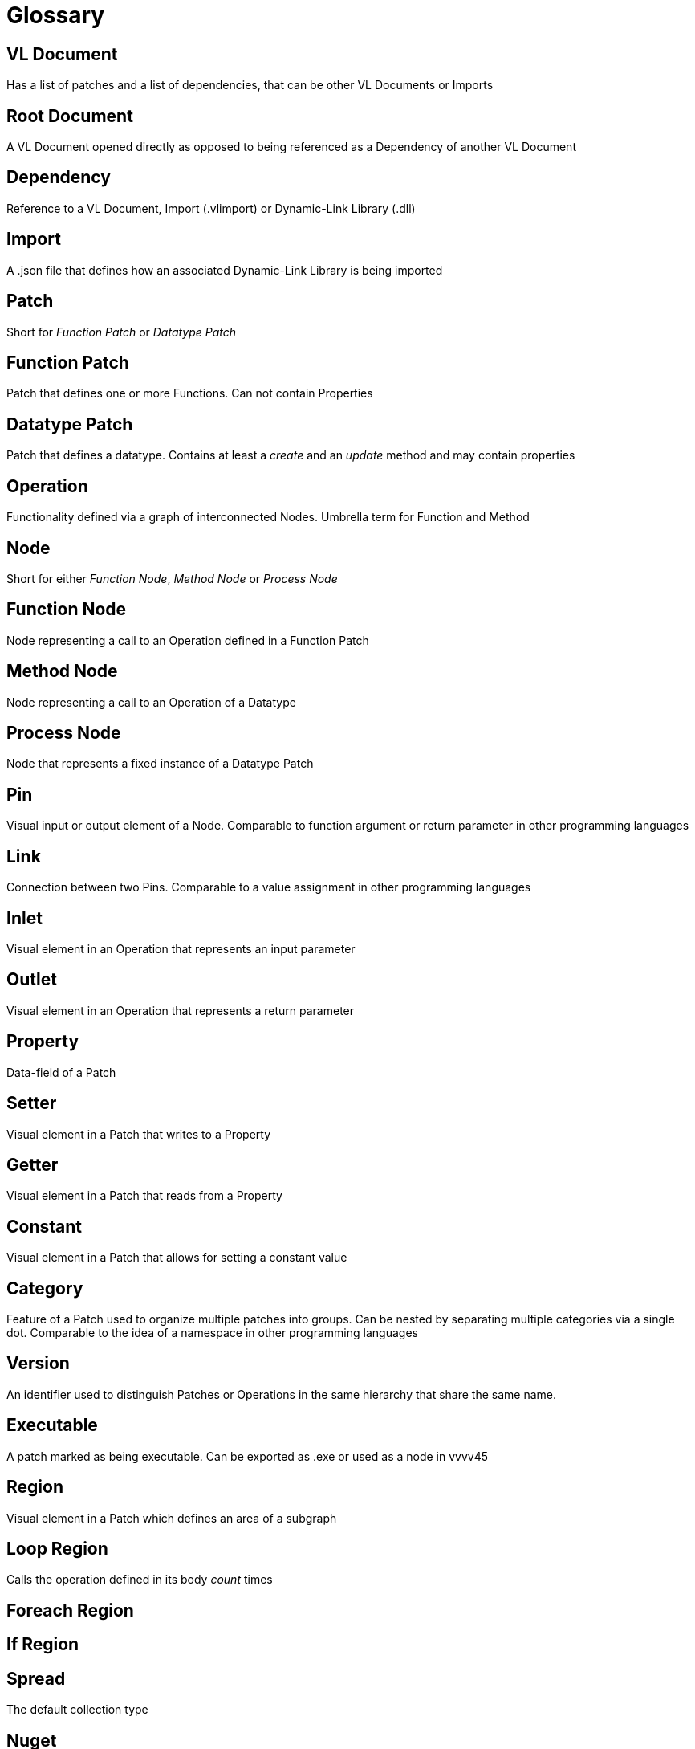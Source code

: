 = Glossary

== VL Document
Has a list of patches and a list of dependencies, that can be other VL Documents or Imports

== Root Document
A VL Document opened directly as opposed to being referenced as a Dependency of another VL Document

== Dependency
Reference to a VL Document, Import (.vlimport) or Dynamic-Link Library (.dll)

== Import
A .json file that defines how an associated Dynamic-Link Library is being imported

== Patch
Short for _Function Patch_ or _Datatype Patch_

== Function Patch
Patch that defines one or more Functions. Can not contain Properties

== Datatype Patch
Patch that defines a datatype. Contains at least a _create_ and an _update_ method and may contain properties 

== Operation
Functionality defined via a graph of interconnected Nodes. Umbrella term for Function and Method

== Node
Short for either _Function Node_, _Method Node_ or _Process Node_

== Function Node
Node representing a call to an Operation defined in a Function Patch

== Method Node
Node representing a call to an Operation of a Datatype

== Process Node
Node that represents a fixed instance of a Datatype Patch

== Pin
Visual input or output element of a Node. Comparable to function argument or return parameter in other programming languages

== Link
Connection between two Pins. Comparable to a value assignment in other programming languages

== Inlet
Visual element in an Operation that represents an input parameter

== Outlet
Visual element in an Operation that represents a return parameter

== Property
Data-field of a Patch

== Setter	
Visual element in a Patch that writes to a Property

== Getter
Visual element in a Patch that reads from a Property

== Constant
Visual element in a Patch that allows for setting a constant value 

== Category
Feature of a Patch used to organize multiple patches into groups. Can be nested by separating multiple categories via a single dot. Comparable to the idea of a namespace in other programming languages

== Version
An identifier used to distinguish Patches or Operations in the same hierarchy that share the same name.

== Executable
A patch marked as being executable. Can be exported as .exe or used as a node in vvvv45

== Region
Visual element in a Patch which defines an area of a subgraph

== Loop Region
Calls the operation defined in its body _count_ times

== Foreach Region

== If Region

== Spread
The default collection type

== Nuget

